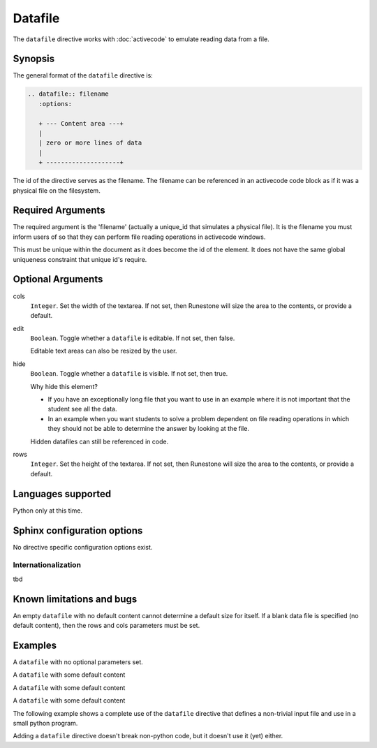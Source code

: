 Datafile
========

The ``datafile`` directive works with :doc:`activecode` to emulate reading data from a file.

Synopsis
--------
The general format of the ``datafile`` directive is:

.. code-block:: rst

   .. datafile:: filename
      :options:

      + --- Content area ---+
      | 
      | zero or more lines of data
      | 
      + --------------------+

The id of the directive serves as the filename.
The filename can be referenced in an activecode code block as if it was a physical file
on the filesystem.

Required Arguments
------------------

The required argument is the 'filename' (actually a unique_id that simulates a physical file).
It is the filename you must inform users of 
so that they can perform file reading operations in activecode windows. 

This must be unique within the document as it does become the id of the element.
It does not have the same global uniqueness constraint that unique id's require.


Optional Arguments
------------------

cols 
    ``Integer``.
    Set the width of the textarea.
    If not set, then Runestone will size the area to the contents, or provide a default.

edit 
    ``Boolean``.
    Toggle whether a ``datafile`` is editable. If not set, then false.

    Editable text areas can also be resized by the user.
   
hide 
    ``Boolean``.
    Toggle whether a ``datafile`` is visible. If not set, then true.

    Why hide this element?  
    
    * If you have an exceptionally long file that you want to use in an example 
      where it is not important that the student see all the data. 
    * In an example when you want students to solve a problem dependent on file 
      reading operations in which they should not be able to determine the answer by looking at the file. 
      
    Hidden datafiles can still be referenced in code.

rows 
    ``Integer``.
    Set the height of the textarea.
    If not set, then Runestone will size the area to the contents, or provide a default.

Languages supported
-------------------

Python only at this time.

Sphinx configuration options
----------------------------

No directive specific configuration options exist.

Internationalization
....................

tbd

Known limitations and bugs
--------------------------

An empty ``datafile`` with no default content cannot determine a default size for itself.
If a blank data file is specified (no default content), 
then the rows and cols parameters must be set.


Examples
--------

A ``datafile`` with no optional parameters set.

.. tabbed:: example0

   .. tab:: Data Source

      .. literalinclude:: df_examples/datafile_ex0.txt
         :language: rst

   .. tab:: Try It

      Note that a this empty datafile is not editable!

      .. include:: df_examples/datafile_ex0.txt

A ``datafile`` with some default content

.. tabbed:: example1

   .. tab:: Data Source

      .. literalinclude:: df_examples/datafile_ex1_data.txt
         :language: rst

   .. tab:: Try It

      .. include:: df_examples/datafile_ex1_data.txt

A ``datafile`` with some default content

.. tabbed:: example2

   .. tab:: Data Source

      .. literalinclude:: df_examples/datafile_ex2_data.txt
         :language: rst

   .. tab:: Try It

      .. include:: df_examples/datafile_ex2_data.txt

A ``datafile`` with some default content

.. tabbed:: example3

   .. tab:: Data Source

      .. literalinclude:: df_examples/datafile_ex3_data.txt
         :language: rst

   .. tab:: Try It

      .. include:: df_examples/datafile_ex3_data.txt


The following example shows a complete use of the ``datafile`` directive
that defines a non-trivial input file and use in a small python program.

.. tabbed:: example_activecode

   .. tab:: Data

      .. literalinclude:: df_examples/datafile_ex_qb_data.txt
         :language: rst

   .. tab:: Render It

      .. include:: df_examples/datafile_ex_qb_data.txt

   .. tab:: Source code

      .. literalinclude:: df_examples/datafile_ex_qb_code.txt
         :language: rst

   .. tab:: Try It

      .. include:: df_examples/datafile_ex_qb_code.txt


Adding a ``datafile`` directive doesn't break non-python code,
but it doesn't use it (yet) either.

.. tabbed:: example_ac_cpp

   .. tab:: Data

      .. literalinclude:: df_examples/datafile_ex_cpp_poem.txt
         :language: rst

   .. tab:: Render It

      .. include:: df_examples/datafile_ex_cpp_poem.txt

   .. tab:: Source code

      .. literalinclude:: df_examples/datafile_ex_cpp_code.txt
         :language: rst

   .. tab:: Try It

      .. include:: df_examples/datafile_ex_cpp_code.txt


